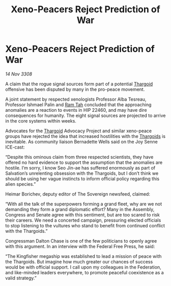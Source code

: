 :PROPERTIES:
:ID:       964c0838-1a61-4df0-a1d8-6341517d9454
:END:
#+title: Xeno-Peacers Reject Prediction of War
#+filetags: :galnet:

* Xeno-Peacers Reject Prediction of War

/14 Nov 3308/

A claim that the rogue signal sources form part of a potential [[id:09343513-2893-458e-a689-5865fdc32e0a][Thargoid]] offensive has been disputed by many in the pro-peace movement. 

A joint statement by respected xenologists Professor Alba Tesreau, Professor Ishmael Palin and [[id:4551539e-a6b2-4c45-8923-40fb603202b7][Ram Tah]] concluded that the approaching anomalies are a reaction to events in HIP 22460, and may have dire consequences for humanity. The eight signal sources are projected to arrive in the core systems within weeks. 

Advocates for the [[id:09343513-2893-458e-a689-5865fdc32e0a][Thargoid]] Advocacy Project and similar xeno-peace groups have rejected the idea that increased hostilities with the [[id:09343513-2893-458e-a689-5865fdc32e0a][Thargoids]] is inevitable. As community liaison Bernadette Wells  said on the Joy Senne ICE-cast: 

“Despite this ominous claim from three respected scientists, they have offered no hard evidence to support the assumption that the anomalies are hostile. I’m sorry, I know Seo Jin-ae has suffered enormously as part of Salvation’s unrelenting obsession with the Thargoids, but I don’t think we should be using her vague instincts to inform official policy regarding this alien species.” 

Heimar Borichev, deputy editor of The Sovereign newsfeed, claimed: 

“With all the talk of the superpowers forming a grand fleet, why are we not demanding they form a grand diplomatic effort? Many in the Assembly, Congress and Senate agree with this sentiment, but are too scared to risk their careers. We need a concerted campaign, pressuring elected officials to stop listening to the vultures who stand to benefit from continued conflict with the Thargoids.” 

Congressman Dalton Chase is one of the few politicians to openly agree with this argument. In an interview with the Federal Free Press, he said: 

“The Kingfisher megaship was established to lead a mission of peace with the Thargoids. But imagine how much greater our chances of success would be with official support. I call upon my colleagues in the Federation, and like-minded leaders everywhere, to promote peaceful coexistence as a valid strategy.”
